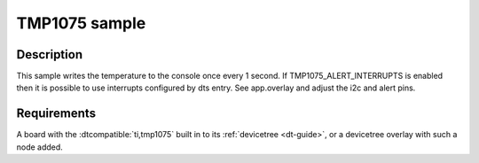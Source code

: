 .. _tmp1075_sample:

TMP1075 sample
#############

Description
***********

This sample writes the temperature to the console once every 1 second.
If TMP1075_ALERT_INTERRUPTS is enabled then it is possible to use interrupts
configured by dts entry. See app.overlay and adjust the i2c and alert pins.

Requirements
************

A board with the :dtcompatible:`ti,tmp1075` built in to its :ref:`devicetree <dt-guide>`,
or a devicetree overlay with such a node added.


